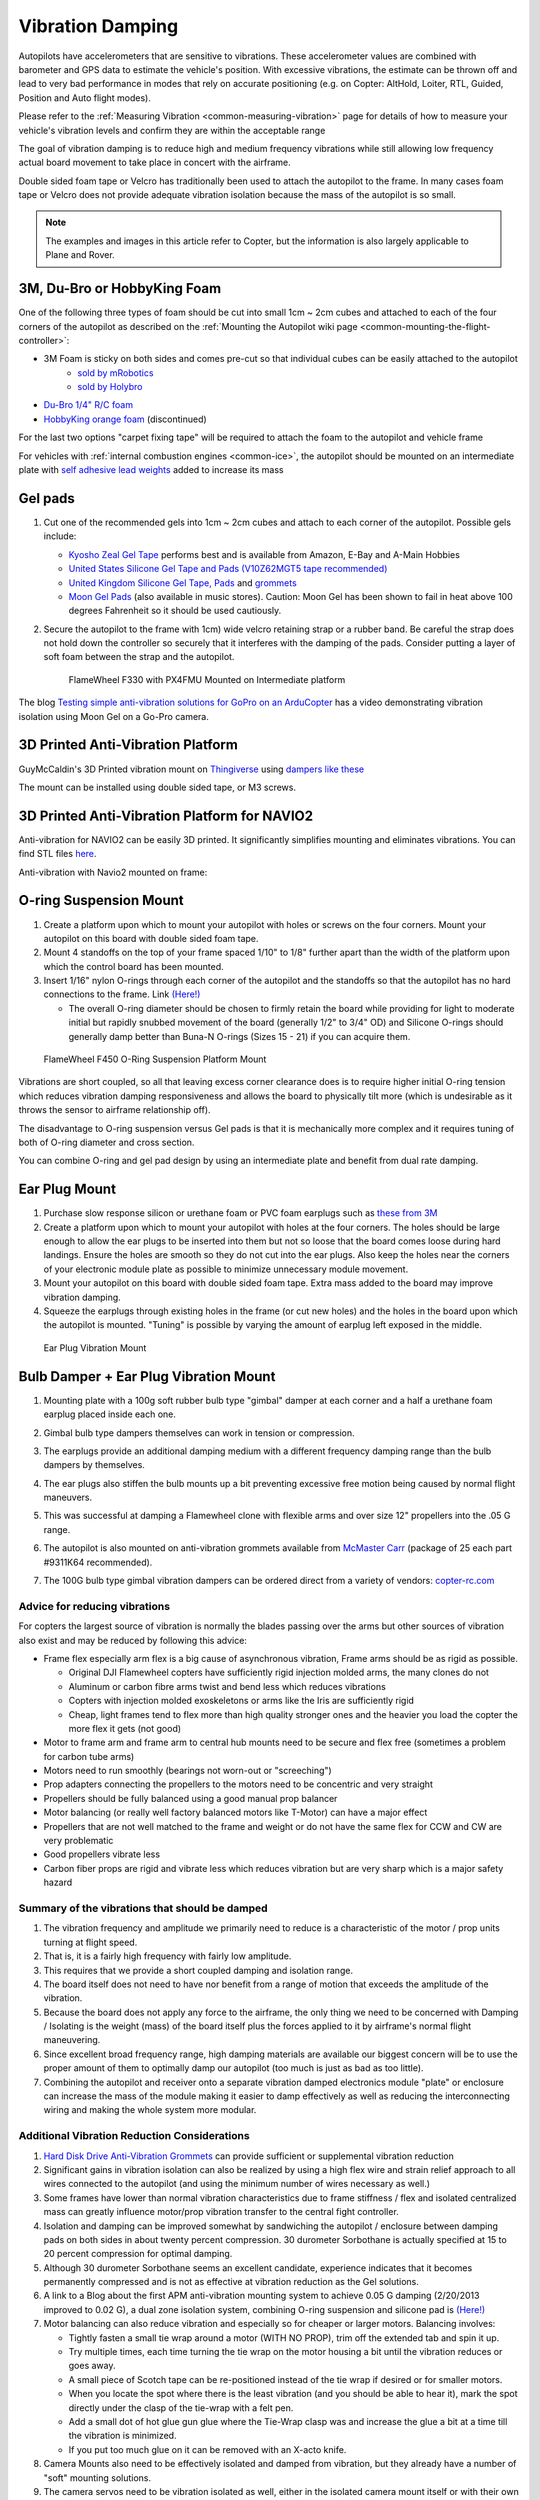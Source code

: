 .. _common-vibration-damping:

=================
Vibration Damping
=================

Autopilots have accelerometers that are sensitive to vibrations.
These accelerometer values are combined with barometer and
GPS data to estimate the vehicle's position. With excessive
vibrations, the estimate can be thrown off and lead to very bad
performance in modes that rely on accurate positioning (e.g. on Copter:
AltHold, Loiter, RTL, Guided, Position and Auto flight modes).

Please refer to the :ref:`Measuring Vibration <common-measuring-vibration>` page for details of
how to measure your vehicle's vibration levels and confirm they are within the acceptable range

The goal of vibration damping is to reduce high and medium frequency
vibrations while still allowing low frequency actual board movement to
take place in concert with the airframe.

Double sided foam tape or Velcro has traditionally been used to attach
the autopilot to the frame. In many cases foam tape or Velcro
does not provide adequate vibration isolation because the mass of the
autopilot is so small.

.. note::

   The examples and images in this article refer to Copter, but the
   information is also largely applicable to Plane and Rover.

3M, Du-Bro or HobbyKing Foam
----------------------------

One of the following three types of foam should be cut into small 1cm ~ 2cm cubes and attached to each of the four corners of the autopilot as described on the :ref:`Mounting the Autopilot wiki page <common-mounting-the-flight-controller>`:

- 3M Foam is sticky on both sides and comes pre-cut so that individual cubes can be easily attached to the autopilot
   - `sold by mRobotics <https://store.mrobotics.io/product-p/mro-pxfoams-mr.htm>`__ 
   - `sold by Holybro <https://holybro.com/products/foam-pads-20pcs>`__
- `Du-Bro 1/4" R/C foam <https://www.dubro.com/products/r-c-protective-foam-rubber>`__
- `HobbyKing orange foam <https://hobbyking.com/en_us/anti-vibration-foam-orange-latex-190mm-x-140mm-x-6mm.html?___store=en_us>`__ (discontinued)

For the last two options "carpet fixing tape" will be required to attach the foam to the autopilot and vehicle frame

.. image:: ../../../images/Vibration_3MFoam.jpg
    :target: ../_images/Vibration_3MFoam.jpg

For vehicles with :ref:`internal combustion engines <common-ice>`, the autopilot should be mounted on an intermediate plate with `self adhesive lead weights <https://www.amazon.com/Great-Planes-Segmented-Weights-6-Ounce/dp/B0015KLJE0>`__ added to increase its mass

Gel pads
--------

#. Cut one of the recommended gels into 1cm ~ 2cm cubes and attach to each corner of the autopilot.  Possible gels include:

   -  `Kyosho Zeal Gel Tape <https://www.amainhobbies.com/kyosho-zeal-vibration-absorption-gyro-reciever-mounting-gel-1-sheet-kyoz8006/p19713>`__ performs best and is available from Amazon, E-Bay and A-Main Hobbies
   -  `United States Silicone Gel Tape and Pads (V10Z62MGT5 tape recommended) <http://www.vibrationmounts.com/RFQ/VM08010.htm>`__
   -  `United Kingdom Silicone Gel Tape, Pads <https://gelmec.co.uk/family.php?page=58&ty=9&gr=9>`__ and
      `grommets <https://gelmec.co.uk/family.php?page=64&ty=19&gr=19>`__
   -  `Moon Gel Pads <https://www.amazon.com/RTOM-Moongel-Damper-Pads-Original/dp/B00F2PKRJW/>`__
      (also available in music stores). Caution: Moon Gel has been shown
      to fail in heat above 100 degrees Fahrenheit so it should be used
      cautiously.

#. Secure the autopilot to the frame with 1cm) wide velcro retaining
   strap or a rubber band. Be careful the strap does not hold down the
   controller so securely that it interferes with the damping of the
   pads. Consider putting a layer of soft foam between the strap and the
   autopilot.

   .. figure:: ../../../images/Flamewheel330PX4onZeal2.jpg
      :target: ../_images/Flamewheel330PX4onZeal2.jpg
      :width: 450px

      FlameWheel F330 with PX4FMU Mounted on Intermediate platform

The blog `Testing simple anti-vibration solutions for GoPro on an ArduCopter <https://diydrones.com/profiles/blogs/testing-simple-anti-vibration-solutions-for-gopro-on-an>`__
has a video demonstrating vibration isolation using Moon Gel on a Go-Pro camera.

3D Printed Anti-Vibration Platform
----------------------------------

GuyMcCaldin's 3D Printed vibration mount on `Thingiverse <https://www.thingiverse.com/thing:3794194>`__  using `dampers like these <https://www.amazon.com/MECCANIXITY-Anti-Vibration-Absorption-M3-5x13mm-Quadcopter/dp/B0BZNWDVF5?th=1>`__

.. image:: ../../../images/guymccaldin-vibration-mount.jpg
   :target: ../_images/guymccaldin-vibration-mount.jpg
   :width: 450px

The mount can be installed using double sided tape, or M3 screws.

3D Printed Anti-Vibration Platform for NAVIO2
---------------------------------------------

Anti-vibration for NAVIO2 can be easily 3D printed. 
It significantly simplifies mounting and eliminates vibrations. 
You can find STL files `here <https://docs.emlid.com/navio2/ardupilot/hardware-setup/#anti-vibration-mount>`__.

Anti-vibration with Navio2 mounted on frame:

.. figure:: ../../../images/anti-vibration-mount.jpg
   :target: ../_images/anti-vibration-mount.jpg

O-ring Suspension Mount
-----------------------

#. Create a platform upon which to mount your autopilot with
   holes or screws on the four corners. Mount your autopilot on
   this board with double sided foam tape.
#. Mount 4 standoffs on the top of your frame spaced 1/10" to 1/8"
   further apart than the width of the platform upon which the control
   board has been mounted.
#. Insert 1/16" nylon O-rings through each corner of the autopilot and the standoffs so that the autopilot has no hard
   connections to the frame. 
   Link `(Here!) <http://www.oringwarehouse.com/>`__

   -  The overall O-ring diameter should be chosen to firmly retain the
      board while providing for light to moderate initial but rapidly
      snubbed movement of the board (generally 1/2" to 3/4" OD) and
      Silicone O-rings should generally damp better than Buna-N O-rings
      (Sizes 15 - 21) if you can acquire them.


.. figure:: ../../../images/330FOringSuspPlate45.jpg
   :target: ../_images/330FOringSuspPlate45.jpg
   :width: 450px

   FlameWheel F450 O-Ring Suspension Platform Mount

Vibrations are short coupled, so all that leaving excess corner
clearance does is to require higher initial O-ring tension which reduces
vibration damping responsiveness and allows the board to physically tilt
more (which is undesirable as it throws the sensor to airframe
relationship off).

The disadvantage to O-ring suspension versus Gel pads is that it is
mechanically more complex and it requires tuning of both of O-ring
diameter and cross section.

You can combine O-ring and gel pad design by using an intermediate plate
and benefit from dual rate damping.

Ear Plug Mount
--------------

#. Purchase slow response silicon or urethane foam or PVC foam earplugs
   such as `these from 3M <https://www.3m.com/3M/en_US/company-us/all-3m-products/~/3M-E-A-R-Classic-Earplugs-390-1000-Uncorded-Value-Pack-2000-Pair-Case/?N=5002385+3294755285&rt=rud>`__
#. Create a platform upon which to mount your autopilot with
   holes at the four corners. The holes should be large enough to allow
   the ear plugs to be inserted into them but not so loose that the
   board comes loose during hard landings. Ensure the holes are smooth
   so they do not cut into the ear plugs. Also keep the holes near the
   corners of your electronic module plate as possible to minimize
   unnecessary module movement.
#. Mount your autopilot on this board with double sided foam
   tape. Extra mass added to the board may improve vibration damping.
#. Squeeze the earplugs through existing holes in the frame (or cut new
   holes) and the holes in the board upon which the autopilot is
   mounted. "Tuning" is possible by varying the amount of earplug left
   exposed in the middle.

.. figure:: ../../../images/EarPlugVibrationMount.jpg
   :target: ../_images/EarPlugVibrationMount.jpg
   :width: 450px

   Ear Plug Vibration Mount

Bulb Damper + Ear Plug Vibration Mount
--------------------------------------

#. Mounting plate with a 100g soft rubber bulb type
   "gimbal" damper at each corner and a half a urethane foam earplug
   placed inside each one.
#. Gimbal bulb type dampers themselves can work in tension or
   compression.
#. The earplugs provide an additional damping medium with a different
   frequency damping range than the bulb dampers by themselves.
#. The ear plugs also stiffen the bulb mounts up a bit preventing
   excessive free motion being caused by normal flight maneuvers.
#. This was successful at damping a Flamewheel clone with flexible arms
   and over size 12" propellers into the .05 G range.

   .. image:: ../../../images/vibration_flamewheel_clone_closeup.jpg
       :target: ../_images/vibration_flamewheel_clone_closeup.jpg
       :width: 450px

#. The autopilot is also mounted on anti-vibration grommets available from `McMaster Carr <https://www.mcmaster.com/vibration-damping-grommets>`__ (package of 25 each part #9311K64 recommended).
#. The 100G bulb type gimbal vibration dampers can be ordered direct
   from a variety of vendors: \ `copter-rc.com <http://copter-rc.com/en/accessories/36-100g-av-ball-tension-damper.html>`__

Advice for reducing vibrations
==============================

For copters the largest source of vibration is normally the blades passing over the arms but other sources of vibration also exist and may be reduced by following this advice:

-  Frame flex especially arm flex is a big cause of asynchronous
   vibration, Frame arms should be as rigid as possible.

   -  Original DJI Flamewheel copters have sufficiently rigid injection molded arms, the many clones do not
   -  Aluminum or carbon fibre arms twist and bend less which reduces vibrations
   -  Copters with injection molded exoskeletons or arms like the Iris are sufficiently rigid
   -  Cheap, light frames tend to flex more than high quality stronger ones and the heavier you load the copter the more flex it gets (not good)

-  Motor to frame arm and frame arm to central hub mounts need to be secure and flex free (sometimes a problem for carbon tube arms)
-  Motors need to run smoothly (bearings not worn-out or "screeching")
-  Prop adapters connecting the propellers to the motors need to be concentric and very straight
-  Propellers should be fully balanced using a good manual prop balancer
-  Motor balancing (or really well factory balanced motors like T-Motor) can have a major effect
-  Propellers that are not well matched to the frame and weight or do  not have the same flex for CCW and CW are very problematic
-  Good propellers vibrate less
-  Carbon fiber props are rigid and vibrate less which reduces vibration but are very sharp which is a major safety hazard

Summary of the vibrations that should be damped
===============================================

#. The vibration frequency and amplitude we primarily need to reduce is
   a characteristic of the motor / prop units turning at flight speed.
#. That is, it is a fairly high frequency with fairly low amplitude.
#. This requires that we provide a short coupled damping and isolation range.
#. The board itself does not need to have nor benefit from a range of
   motion that exceeds the amplitude of the vibration.
#. Because the board does not apply any force to the airframe, the only
   thing we need to be concerned with Damping / Isolating is the weight
   (mass) of the board itself plus the forces applied to it by
   airframe's normal flight maneuvering.
#. Since excellent broad frequency range, high damping materials are
   available our biggest concern will be to use the proper amount of
   them to optimally damp our autopilot (too much is just as
   bad as too little).
#. Combining the autopilot and receiver onto a separate
   vibration damped electronics module "plate" or enclosure can increase
   the mass of the module making it easier to damp effectively as well
   as reducing the interconnecting wiring and making the whole system
   more modular.

Additional Vibration Reduction Considerations
=============================================

#. `Hard Disk Drive Anti-Vibration Grommets <http://www.frozencpu.com/products/8869/scr-138/Hard_Disk_Drive_Anti-Vibration_Screw_Shoulder_Screw_Type.html?tl=g33c113&id=gdASxUFI>`__
   can provide sufficient or supplemental vibration reduction
#. Significant gains in vibration isolation can also be realized by
   using a high flex wire and strain relief approach to all wires
   connected to the autopilot (and using the minimum number
   of wires necessary as well.)
#. Some frames have lower than normal vibration characteristics due to
   frame stiffness / flex and isolated centralized mass can greatly
   influence motor/prop vibration transfer to the central fight
   controller.
#. Isolation and damping can be improved somewhat by sandwiching the
   autopilot / enclosure between damping pads on both sides
   in about twenty percent compression. 30 durometer Sorbothane is
   actually specified at 15 to 20 percent compression for optimal
   damping.
#. Although 30 durometer Sorbothane seems an excellent candidate,
   experience indicates that it becomes permanently compressed
   and is not as effective at vibration reduction as the Gel solutions.
#. A link to a Blog about the first APM anti-vibration mounting system
   to achieve 0.05 G damping (2/20/2013 improved to 0.02 G), a dual zone
   isolation system, combining O-ring suspension and silicone pad is
   `(Here!) <https://diydrones.com/profiles/blogs/very-good-anti-vibration-results-with-following-apm2-5-mount-quad>`__
#. Motor balancing can also reduce vibration and especially so for
   cheaper or larger motors. Balancing involves:

   -  Tightly fasten a small tie wrap around a motor (WITH NO PROP),
      trim off the extended tab and spin it up.
   -  Try multiple times, each time turning the tie wrap on the motor
      housing a bit until the vibration reduces or goes away.
   -  A small piece of Scotch tape can be re-positioned instead of the
      tie wrap if desired or for smaller motors.
   -  When you locate the spot where there is the least vibration (and
      you should be able to hear it), mark the spot directly under the
      clasp of the tie-wrap with a felt pen.
   -  Add a small dot of hot glue gun glue where the Tie-Wrap clasp was
      and increase the glue a bit at a time till the vibration is
      minimized.
   -  If you put too much glue on it can be removed with an X-acto knife.

#. Camera Mounts also need to be effectively isolated and damped from
   vibration, but they already have a number of "soft" mounting
   solutions.
#. The camera servos need to be vibration isolated as well, either in
   the isolated camera mount itself or with their own vibration
   reduction solution.
#. You should use high quality ball joints on your camera servo arms and
   adequate bearings or bushings in the mount itself with zero free play
   to prevent inertial slop.
#. Quality servos without free play are also a must for precision camera
   work.
#. At this point in time it seems that the more rigid the frame the
   better because frame flex introduces undesirable mechanical delay
   (hysteresis) in translating motor induced actions to the centrally
   located autopilot. (Do NOT shock mount the motor Arms).
#. The amount and type of damping medium needs to be carefully matched
   to the weight (mass) of the item we are trying to isolate as well as
   the frequency and amplitude of the vibrations we are seeking to
   damp. We are trying to isolate an autopilot that weighs
   less than 2 ounces and this is a very small mass.
#. Virtually all off the shelf solutions (either pad or stud type) are
   designed for an isolated mass that would weigh at least 5 to 10 times
   what an average autopilot weighs for optimal effectiveness. This
   includes all pre-made Sorbothane, Alpha gel, EAR, memory foam or
   other silicone or urethane gel or foam mounts as well as Lord Micro
   mounts.
#. A threaded stud or sleeve type mount gel mount properly designed for
   the mass of our autopilot or electronics module undergoing
   the stress's of normal flight would be a much better long term
   solution.

Terminology
===========

The methods used will typically incorporate both damping and isolation:

-  *Isolation* is simple undamped (spring or rubber band support) which
   allows the movement of the isolated object largely separate from the
   containing object (Automobile spring for instance).
-  *Damping* is the conversion of vibration into heat energy by a shock
   absorbing medium (automobile shock absorber for instance).

Links to related discussions
============================

- `RC Groups page on Vibration Effects relating to a camera mounts <https://www.rcgroups.com/forums/showpost.php?p=16315017&postcount=16338>`__
- `DIYDrones discussion related to Vibration Control <https://diydrones.com/forum/topics/vibration-isolation-and-dampening-of-apm-px4-for-version-2-9>`__
- `Gary McCray's DIYDrones BLOG re Vibration Control <https://diydrones.com/profiles/blogs/vibration-control-wiki-section-started-for-better-or-worse>`__





